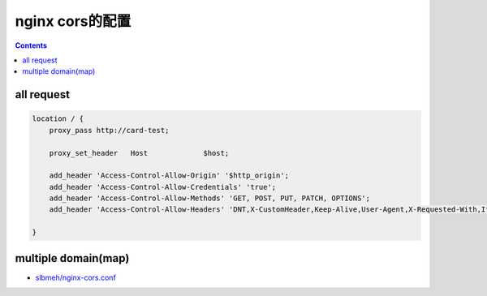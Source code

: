 ================
nginx cors的配置
================

.. contents::


------------
all request
------------


.. code::

    location / {
        proxy_pass http://card-test;

        proxy_set_header   Host             $host;

        add_header 'Access-Control-Allow-Origin' '$http_origin';
        add_header 'Access-Control-Allow-Credentials' 'true';
        add_header 'Access-Control-Allow-Methods' 'GET, POST, PUT, PATCH, OPTIONS';
        add_header 'Access-Control-Allow-Headers' 'DNT,X-CustomHeader,Keep-Alive,User-Agent,X-Requested-With,If-Modified-Since,Cache-Control,Content-Type';

    }


--------------------
multiple domain(map)
--------------------

- `slbmeh/nginx-cors.conf <https://gist.github.com/slbmeh/6e2dbc1218a0be0d7ae2>`_
